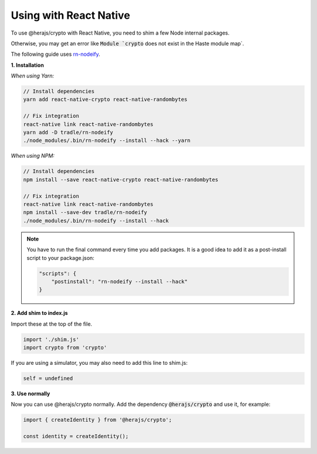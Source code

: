 Using with React Native
=======================

To use @herajs/crypto with React Native, you need to shim a few Node internal packages.

Otherwise, you may get an error like :code:`Module `crypto` does not exist in the Haste module map`.

The following guide uses `rn-nodeify <https://github.com/tradle/rn-nodeify>`_.


**1. Installation**

*When using Yarn:*

.. code-block:: bash

    // Install dependencies
    yarn add react-native-crypto react-native-randombytes

    // Fix integration
    react-native link react-native-randombytes
    yarn add -D tradle/rn-nodeify
    ./node_modules/.bin/rn-nodeify --install --hack --yarn

*When using NPM:*

.. code-block:: bash

    // Install dependencies
    npm install --save react-native-crypto react-native-randombytes

    // Fix integration
    react-native link react-native-randombytes
    npm install --save-dev tradle/rn-nodeify
    ./node_modules/.bin/rn-nodeify --install --hack

.. note::

    You have to run the final command every time you add packages.
    It is a good idea to add it as a post-install script to your package.json:

    .. code-block:: text

        "scripts": {
            "postinstall": "rn-nodeify --install --hack"
        }

**2. Add shim to index.js**

Import these at the top of the file.

.. code-block:: javascript

    import './shim.js'
    import crypto from 'crypto'

If you are using a simulator, you may also need to add this line to shim.js: 

.. code-block:: javascript

    self = undefined

**3. Use normally**

Now you can use @herajs/crypto normally. Add the dependency :code:`@herajs/crypto` and use it, for example:

.. code-block:: javascript

    import { createIdentity } from '@herajs/crypto';

    const identity = createIdentity();